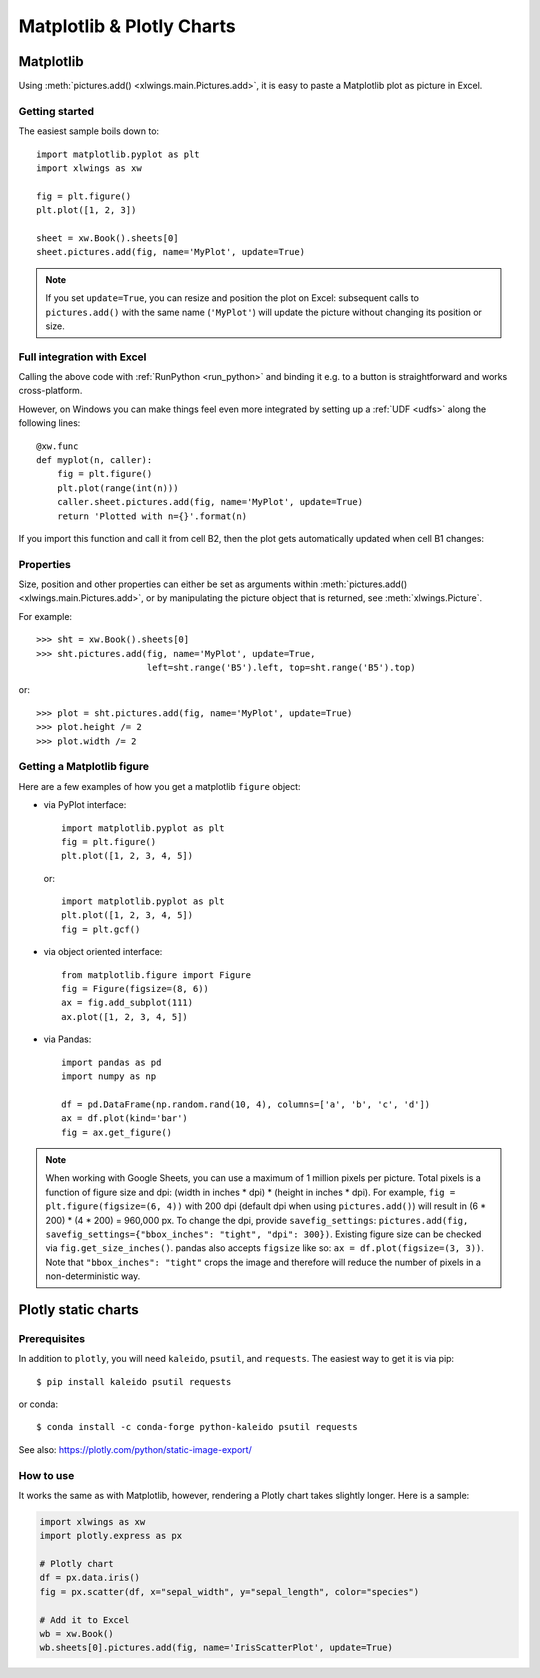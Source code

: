 .. _matplotlib:

Matplotlib & Plotly Charts
==========================

Matplotlib
----------

Using :meth:`pictures.add() <xlwings.main.Pictures.add>`, it is easy to paste a Matplotlib plot as picture in Excel.

Getting started
***************

The easiest sample boils down to::

    import matplotlib.pyplot as plt
    import xlwings as xw

    fig = plt.figure()
    plt.plot([1, 2, 3])

    sheet = xw.Book().sheets[0]
    sheet.pictures.add(fig, name='MyPlot', update=True)

.. figure:: images/mpl_basic.png

.. note::
    If you set ``update=True``, you can resize and position the plot on Excel: subsequent calls to ``pictures.add()``
    with the same name (``'MyPlot'``) will update the picture without changing its position or size.


Full integration with Excel
***************************

Calling the above code with :ref:`RunPython <run_python>` and binding it e.g. to a button is
straightforward and works cross-platform.

However, on Windows you can make things feel even more integrated by setting up a
:ref:`UDF <udfs>` along the following lines::

    @xw.func
    def myplot(n, caller):
        fig = plt.figure()
        plt.plot(range(int(n)))
        caller.sheet.pictures.add(fig, name='MyPlot', update=True)
        return 'Plotted with n={}'.format(n)

If you import this function and call it from cell B2, then the plot gets automatically
updated when cell B1 changes:

.. figure:: images/mpl_udf.png

Properties
**********

Size, position and other properties can either be set as arguments within :meth:`pictures.add() <xlwings.main.Pictures.add>`, or
by manipulating the picture object that is returned, see :meth:`xlwings.Picture`.

For example::

    >>> sht = xw.Book().sheets[0]
    >>> sht.pictures.add(fig, name='MyPlot', update=True,
                         left=sht.range('B5').left, top=sht.range('B5').top)

or::

    >>> plot = sht.pictures.add(fig, name='MyPlot', update=True)
    >>> plot.height /= 2
    >>> plot.width /= 2

Getting a Matplotlib figure
***************************

Here are a few examples of how you get a matplotlib ``figure`` object:

* via PyPlot interface::

    import matplotlib.pyplot as plt
    fig = plt.figure()
    plt.plot([1, 2, 3, 4, 5])

  or::

    import matplotlib.pyplot as plt
    plt.plot([1, 2, 3, 4, 5])
    fig = plt.gcf()


* via object oriented interface::

    from matplotlib.figure import Figure
    fig = Figure(figsize=(8, 6))
    ax = fig.add_subplot(111)
    ax.plot([1, 2, 3, 4, 5])

* via Pandas::

    import pandas as pd
    import numpy as np

    df = pd.DataFrame(np.random.rand(10, 4), columns=['a', 'b', 'c', 'd'])
    ax = df.plot(kind='bar')
    fig = ax.get_figure()


.. note::
    When working with Google Sheets, you can use a maximum of 1 million pixels per picture. Total pixels is a function of figure size and dpi: (width in inches * dpi) * (height in inches * dpi). For example, ``fig = plt.figure(figsize=(6, 4))`` with 200 dpi (default dpi when using ``pictures.add()``) will result in (6 * 200) * (4 * 200) = 960,000 px. To change the dpi, provide ``savefig_settings``: ``pictures.add(fig, savefig_settings={"bbox_inches": "tight", "dpi": 300})``. Existing figure size can be checked via ``fig.get_size_inches()``. pandas also accepts ``figsize`` like so:  ``ax = df.plot(figsize=(3, 3))``. Note that ``"bbox_inches": "tight"`` crops the image and therefore will reduce the number of pixels in a non-deterministic way.

.. _plotly:

Plotly static charts
--------------------

Prerequisites
*************

In addition to ``plotly``, you will need ``kaleido``, ``psutil``, and ``requests``. The easiest way to get it is via pip::

    $ pip install kaleido psutil requests

or conda::

    $ conda install -c conda-forge python-kaleido psutil requests

See also: https://plotly.com/python/static-image-export/

How to use
**********

It works the same as with Matplotlib, however, rendering a Plotly chart takes slightly longer. Here is a sample:

.. code-block:: python

    import xlwings as xw
    import plotly.express as px

    # Plotly chart
    df = px.data.iris()
    fig = px.scatter(df, x="sepal_width", y="sepal_length", color="species")

    # Add it to Excel
    wb = xw.Book()
    wb.sheets[0].pictures.add(fig, name='IrisScatterPlot', update=True)

.. figure:: images/plotly.png